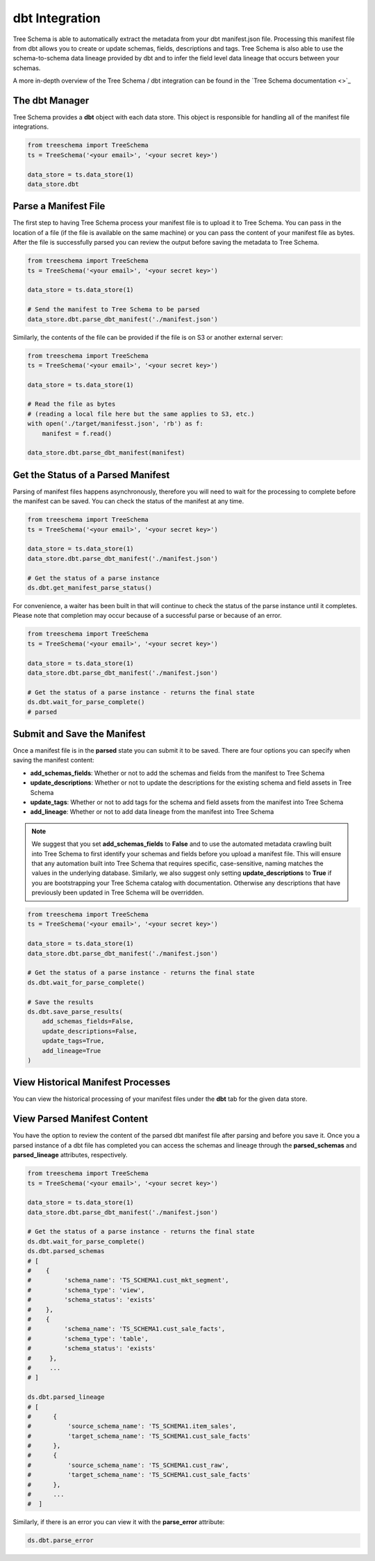 
dbt Integration
===============

Tree Schema is able to automatically extract the metadata from your dbt manifest.json file. 
Processing this manifest file from dbt allows you to create or update schemas, fields, descriptions and 
tags. Tree Schema is also able to use the schema-to-schema data lineage provided by dbt and 
to infer the field level data lineage that occurs between your schemas.

A more in-depth overview of the Tree Schema / dbt integration can be found in 
the `Tree Schema documentation <>`_

The dbt Manager
---------------

Tree Schema provides a **dbt** object with each data store. This object is responsible 
for handling all of the manifest file integrations. 


.. code-block:: python

   from treeschema import TreeSchema
   ts = TreeSchema('<your email>', '<your secret key>')

   data_store = ts.data_store(1)
   data_store.dbt


Parse a Manifest File
---------------------

The first step to having Tree Schema process your manifest file is to upload 
it to Tree Schema. You can pass in the location of a file (if the file is 
available on the same machine) or you can pass the content of your manifest file as bytes.
After the file is successfully parsed you can review the output before saving 
the metadata to Tree Schema.


.. code-block:: python

   from treeschema import TreeSchema
   ts = TreeSchema('<your email>', '<your secret key>')

   data_store = ts.data_store(1)

   # Send the manifest to Tree Schema to be parsed
   data_store.dbt.parse_dbt_manifest('./manifest.json')
   

Similarly, the contents of the file can be provided if the file is on S3 or 
another external server:

.. code-block:: python

   from treeschema import TreeSchema
   ts = TreeSchema('<your email>', '<your secret key>')

   data_store = ts.data_store(1)

   # Read the file as bytes 
   # (reading a local file here but the same applies to S3, etc.)
   with open('./target/manifesst.json', 'rb') as f:
       manifest = f.read()

   data_store.dbt.parse_dbt_manifest(manifest)
   

Get the Status of a Parsed Manifest
-----------------------------------

Parsing of manifest files happens asynchronously, therefore you will need to wait for 
the processing to complete before the manifest can be saved. You can check the status 
of the manifest at any time.

.. code-block:: python

   from treeschema import TreeSchema
   ts = TreeSchema('<your email>', '<your secret key>')

   data_store = ts.data_store(1)
   data_store.dbt.parse_dbt_manifest('./manifest.json')
   
   # Get the status of a parse instance
   ds.dbt.get_manifest_parse_status()
   
For convenience, a waiter has been built in that will continue to check the status of
the parse instance until it completes. Please note that completion may occur because 
of a successful parse or because of an error.

.. code-block:: python

   from treeschema import TreeSchema
   ts = TreeSchema('<your email>', '<your secret key>')

   data_store = ts.data_store(1)
   data_store.dbt.parse_dbt_manifest('./manifest.json')
   
   # Get the status of a parse instance - returns the final state
   ds.dbt.wait_for_parse_complete()
   # parsed


Submit and Save the Manifest
----------------------------

Once a manifest file is in the **parsed** state you can submit it to be saved. There 
are four options you can specify when saving the manifest content:

* **add_schemas_fields**: Whether or not to add the schemas and fields from the manifest to Tree Schema

* **update_descriptions**: Whether or not to update the descriptions for the existing schema and field assets in Tree Schema

* **update_tags**: Whether or not to add tags for the schema and field assets from the manifest into Tree Schema

* **add_lineage**: Whether or not to add data lineage from the manifest into Tree Schema

.. note::

   We suggest that you set **add_schemas_fields** to **False** and to use the automated metadata crawling built into Tree Schema to first identify your schemas and fields before you upload a manifest file. This will ensure that any automation built into Tree Schema that requires specific, case-sensitive, naming matches the values in the underlying database. Similarly, we also suggest only setting **update_descriptions** to **True** if you are bootstrapping your Tree Schema catalog with documentation. Otherwise any descriptions that have previously been updated in Tree Schema will be overridden.


.. code-block:: python

   from treeschema import TreeSchema
   ts = TreeSchema('<your email>', '<your secret key>')

   data_store = ts.data_store(1)
   data_store.dbt.parse_dbt_manifest('./manifest.json')
   
   # Get the status of a parse instance - returns the final state
   ds.dbt.wait_for_parse_complete()

   # Save the results
   ds.dbt.save_parse_results(
       add_schemas_fields=False,
       update_descriptions=False,
       update_tags=True,
       add_lineage=True
   )

View Historical Manifest Processes
----------------------------------

You can view the historical processing of your manifest files under the **dbt** tab 
for the given data store.

.. image:: ../imgs/dbt_historical_processes.png
   :width: 500


View Parsed Manifest Content
----------------------------

You have the option to review the content of the parsed dbt manifest file 
after parsing and before you save it. Once you a parsed instance of a dbt file 
has completed you can access the schemas and lineage through the **parsed_schemas** and 
**parsed_lineage** attributes, respectively.

.. code-block:: python

   from treeschema import TreeSchema
   ts = TreeSchema('<your email>', '<your secret key>')

   data_store = ts.data_store(1)
   data_store.dbt.parse_dbt_manifest('./manifest.json')
   
   # Get the status of a parse instance - returns the final state
   ds.dbt.wait_for_parse_complete()
   ds.dbt.parsed_schemas
   # [
   #    {
   #         'schema_name': 'TS_SCHEMA1.cust_mkt_segment',
   #         'schema_type': 'view',
   #         'schema_status': 'exists'
   #    },
   #    {
   #         'schema_name': 'TS_SCHEMA1.cust_sale_facts',
   #         'schema_type': 'table',
   #         'schema_status': 'exists'
   #     },
   #     ...
   # ]

   ds.dbt.parsed_lineage
   # [
   #      {
   #          'source_schema_name': 'TS_SCHEMA1.item_sales',
   #          'target_schema_name': 'TS_SCHEMA1.cust_sale_facts'
   #      },
   #      {
   #          'source_schema_name': 'TS_SCHEMA1.cust_raw',
   #          'target_schema_name': 'TS_SCHEMA1.cust_sale_facts'
   #      },
   #      ...
   #  ]

Similarly, if there is an error you can view it with the **parse_error** attribute:


.. code-block:: python

   ds.dbt.parse_error
